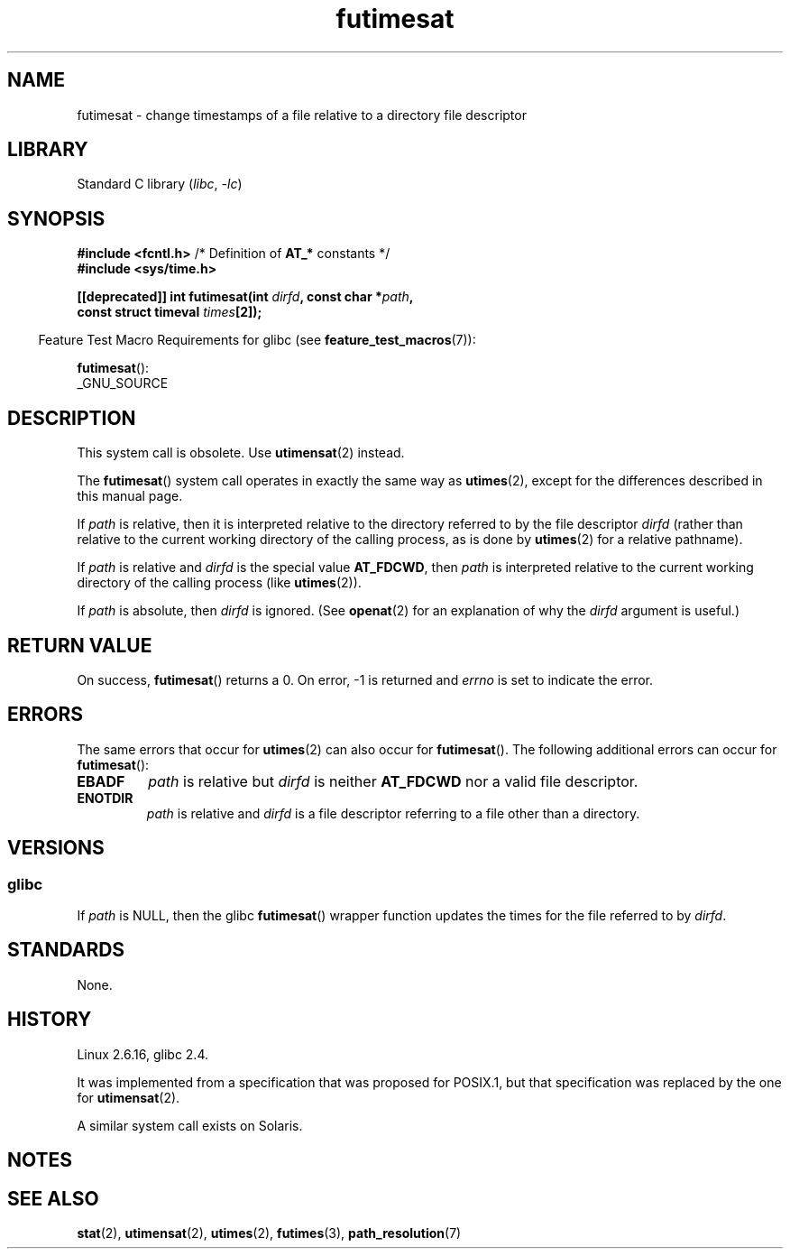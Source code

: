 .\" Copyright, The authors of the Linux man-pages project
.\"
.\" SPDX-License-Identifier: Linux-man-pages-copyleft
.\"
.TH futimesat 2 (date) "Linux man-pages (unreleased)"
.SH NAME
futimesat \- change timestamps of a file relative to a \
directory file descriptor
.SH LIBRARY
Standard C library
.RI ( libc ,\~ \-lc )
.SH SYNOPSIS
.nf
.BR "#include <fcntl.h>" "            /* Definition of " AT_* " constants */"
.B #include <sys/time.h>
.P
.BI "[[deprecated]] int futimesat(int " dirfd ", const char *" path ,
.BI "                             const struct timeval " times [2]);
.fi
.P
.RS -4
Feature Test Macro Requirements for glibc (see
.BR feature_test_macros (7)):
.RE
.P
.BR futimesat ():
.nf
    _GNU_SOURCE
.fi
.SH DESCRIPTION
This system call is obsolete.
Use
.BR utimensat (2)
instead.
.P
The
.BR futimesat ()
system call operates in exactly the same way as
.BR utimes (2),
except for the differences described in this manual page.
.P
If
.I path
is relative, then it is interpreted relative to the directory
referred to by the file descriptor
.I dirfd
(rather than relative to the current working directory of
the calling process, as is done by
.BR utimes (2)
for a relative pathname).
.P
If
.I path
is relative and
.I dirfd
is the special value
.BR AT_FDCWD ,
then
.I path
is interpreted relative to the current working
directory of the calling process (like
.BR utimes (2)).
.P
If
.I path
is absolute, then
.I dirfd
is ignored.
(See
.BR openat (2)
for an explanation of why the
.I dirfd
argument is useful.)
.SH RETURN VALUE
On success,
.BR futimesat ()
returns a 0.
On error, \-1 is returned and
.I errno
is set to indicate the error.
.SH ERRORS
The same errors that occur for
.BR utimes (2)
can also occur for
.BR futimesat ().
The following additional errors can occur for
.BR futimesat ():
.TP
.B EBADF
.I path
is relative but
.I dirfd
is neither
.B AT_FDCWD
nor a valid file descriptor.
.TP
.B ENOTDIR
.I path
is relative and
.I dirfd
is a file descriptor referring to a file other than a directory.
.SH VERSIONS
.SS glibc
If
.I path
is NULL, then the glibc
.BR futimesat ()
wrapper function updates the times for the file referred to by
.IR dirfd .
.\" The Solaris futimesat() also has this strangeness.
.SH STANDARDS
None.
.SH HISTORY
Linux 2.6.16,
glibc 2.4.
.P
It was implemented from a specification that was proposed for POSIX.1,
but that specification was replaced by the one for
.BR utimensat (2).
.P
A similar system call exists on Solaris.
.SH NOTES
.SH SEE ALSO
.BR stat (2),
.BR utimensat (2),
.BR utimes (2),
.BR futimes (3),
.BR path_resolution (7)

